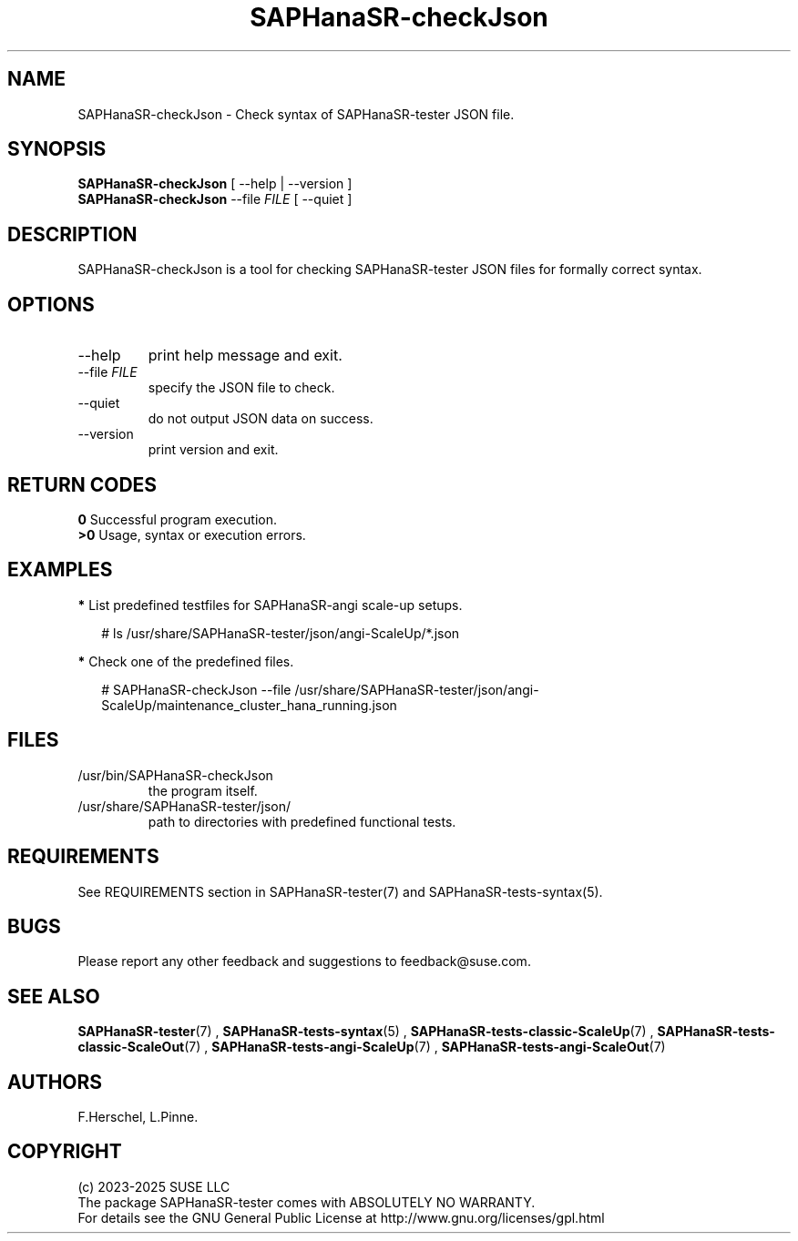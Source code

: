 .\" Version: 1.2
.\"
.TH SAPHanaSR-checkJson 8 "12 Oct 2025" "" "SAPHanaSR-angi"
.\" TODO SAPHanaSR-testJson ?
.\"
.SH NAME
.\"
SAPHanaSR-checkJson \- Check syntax of SAPHanaSR-tester JSON file.
.PP
.\"
.SH SYNOPSIS
.\"
\fBSAPHanaSR-checkJson\fR [ --help | --version ]
.br
\fBSAPHanaSR-checkJson\fR --file \fIFILE\fR [ --quiet ]
.PP
.\"
.SH DESCRIPTION
.\"
SAPHanaSR-checkJson is a tool for checking SAPHanaSR-tester JSON files for
formally correct syntax.
.PP
.\"
.SH OPTIONS
.\"
.TP
--help
print help message and exit.
.TP
--file \fIFILE\fP
specify the JSON file to check.
.TP
--quiet
do not output JSON data on success.
.TP
--version
print version and exit.
.PP
.\"
.SH RETURN CODES
.\"
.B 0
Successful program execution.
.br
.B >0
Usage, syntax or execution errors.
.PP
.\"
.SH EXAMPLES
.\"
\fB*\fP List predefined testfiles for SAPHanaSR-angi scale-up setups.
.PP
.RS 2 
# ls /usr/share/SAPHanaSR-tester/json/angi-ScaleUp/*.json
.RE
.PP
\fB*\fP Check one of the predefined files.
.PP
.RS 2 
# SAPHanaSR-checkJson --file /usr/share/SAPHanaSR-tester/json/angi-ScaleUp/maintenance_cluster_hana_running.json
.RE
.PP
.\"
.SH FILES
.\"
.TP
/usr/bin/SAPHanaSR-checkJson
the program itself.
.TP
/usr/share/SAPHanaSR-tester/json/
path to directories with predefined functional tests.
.PP
.\"
.SH REQUIREMENTS
.\"
See REQUIREMENTS section in SAPHanaSR-tester(7) and SAPHanaSR-tests-syntax(5).
.PP
.\"
.SH BUGS
.\"
.\" In case of any problem, please use your favourite SAP support process to open
.\" a request for the component BC-OP-LNX-SUSE.
Please report any other feedback and suggestions to feedback@suse.com.
.PP
.\"
.SH SEE ALSO
.\"
\fBSAPHanaSR-tester\fP(7) , \fBSAPHanaSR-tests-syntax\fP(5) ,
\fBSAPHanaSR-tests-classic-ScaleUp\fP(7) , \fBSAPHanaSR-tests-classic-ScaleOut\fP(7) ,
\fBSAPHanaSR-tests-angi-ScaleUp\fP(7) , \fBSAPHanaSR-tests-angi-ScaleOut\fP(7)
.PP
.\"
.SH AUTHORS
.\"
F.Herschel, L.Pinne.
.PP
.\"
.SH COPYRIGHT
.\"
(c) 2023-2025 SUSE LLC
.br
The package SAPHanaSR-tester comes with ABSOLUTELY NO WARRANTY.
.br
For details see the GNU General Public License at
http://www.gnu.org/licenses/gpl.html
.\"
